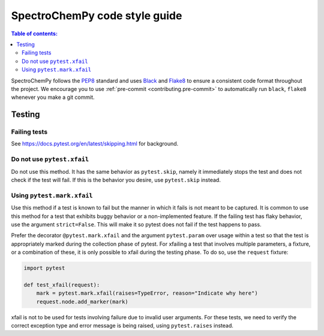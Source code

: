 .. _code_style:

==============================
SpectroChemPy code style guide
==============================

.. contents:: Table of contents:
   :local:

SpectroChemPy follows the `PEP8 <https://www.python.org/dev/peps/pep-0008/>`_
standard and uses `Black <https://black.readthedocs.io/en/stable/>`_
and `Flake8 <https://flake8.pycqa.org/en/latest/>`_ to ensure a
consistent code format throughout the project. We encourage you to use
:ref:`pre-commit <contributing.pre-commit>` to automatically run ``black``,
``flake8`` whenever you make a git commit.


Testing
=======

Failing tests
--------------

See https://docs.pytest.org/en/latest/skipping.html for background.

Do not use ``pytest.xfail``
---------------------------

Do not use this method. It has the same behavior as ``pytest.skip``, namely
it immediately stops the test and does not check if the test will fail. If
this is the behavior you desire, use ``pytest.skip`` instead.

Using ``pytest.mark.xfail``
---------------------------

Use this method if a test is known to fail but the manner in which it fails
is not meant to be captured. It is common to use this method for a test that
exhibits buggy behavior or a non-implemented feature. If
the failing test has flaky behavior, use the argument ``strict=False``. This
will make it so pytest does not fail if the test happens to pass.

Prefer the decorator ``@pytest.mark.xfail`` and the argument ``pytest.param``
over usage within a test so that the test is appropriately marked during the
collection phase of pytest. For xfailing a test that involves multiple
parameters, a fixture, or a combination of these, it is only possible to
xfail during the testing phase. To do so, use the ``request`` fixture:

.. code-block:: python

    import pytest

    def test_xfail(request):
        mark = pytest.mark.xfail(raises=TypeError, reason="Indicate why here")
        request.node.add_marker(mark)

xfail is not to be used for tests involving failure due to invalid user arguments.
For these tests, we need to verify the correct exception type and error message
is being raised, using ``pytest.raises`` instead.
